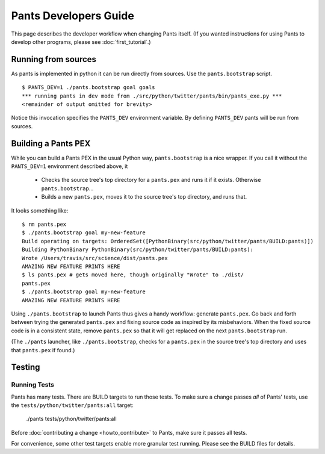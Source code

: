 ######################
Pants Developers Guide
######################

This page describes the developer workflow when changing Pants itself. (If you
wanted instructions for using Pants to develop other programs, please see
:doc:`first_tutorial`.)

.. Getting the source code section.


********************
Running from sources
********************

As pants is implemented in python it can be run directly from sources.
Use the ``pants.bootstrap`` script. ::

   $ PANTS_DEV=1 ./pants.bootstrap goal goals
   *** running pants in dev mode from ./src/python/twitter/pants/bin/pants_exe.py ***
   <remainder of output omitted for brevity>

Notice this invocation specifies the ``PANTS_DEV`` environment variable.
By defining ``PANTS_DEV`` pants will be run from sources.


********************
Building a Pants PEX
********************

While you can build a Pants PEX in the usual Python way, ``pants.bootstrap``
is a nice wrapper. If you call it without the ``PANTS_DEV=1``
environment described above, it

   * Checks the source tree's top directory for a ``pants.pex`` and runs it
     if it exists. Otherwise ``pants.bootstrap``...
   * Builds a new ``pants.pex``, moves it to the source tree's top
     directory, and runs that.

It looks something like::

   $ rm pants.pex
   $ ./pants.bootstrap goal my-new-feature
   Build operating on targets: OrderedSet([PythonBinary(src/python/twitter/pants/BUILD:pants)])
   Building PythonBinary PythonBinary(src/python/twitter/pants/BUILD:pants):
   Wrote /Users/travis/src/science/dist/pants.pex
   AMAZING NEW FEATURE PRINTS HERE
   $ ls pants.pex # gets moved here, though originally "Wrote" to ./dist/
   pants.pex
   $ ./pants.bootstrap goal my-new-feature
   AMAZING NEW FEATURE PRINTS HERE

Using ``./pants.bootstrap`` to launch Pants thus
gives a handy workflow: generate ``pants.pex``. Go back and forth
between trying the generated ``pants.pex`` and fixing source code
as inspired by its misbehaviors. When the fixed source code is in a
consistent state, remove ``pants.pex`` so that it will get replaced
on the next ``pants.bootstrap`` run.

(The ``./pants`` launcher, like ``./pants.bootstrap``, checks for a
``pants.pex`` in the source tree's top directory and uses that ``pants.pex``
if found.)

*******
Testing
*******

Running Tests
=============

Pants has many tests. There are BUILD targets to run those tests.
To make sure a change passes *all* of Pants' tests, use the
``tests/python/twitter/pants:all`` target:

   ./pants tests/python/twitter/pants:all

Before :doc:`contributing a change <howto_contribute>` to Pants,
make sure it passes all tests.

For convenience, some other test targets enable more granular test running.
Please see the BUILD files for details.

.. Writing Tests section
.. Documenting section
